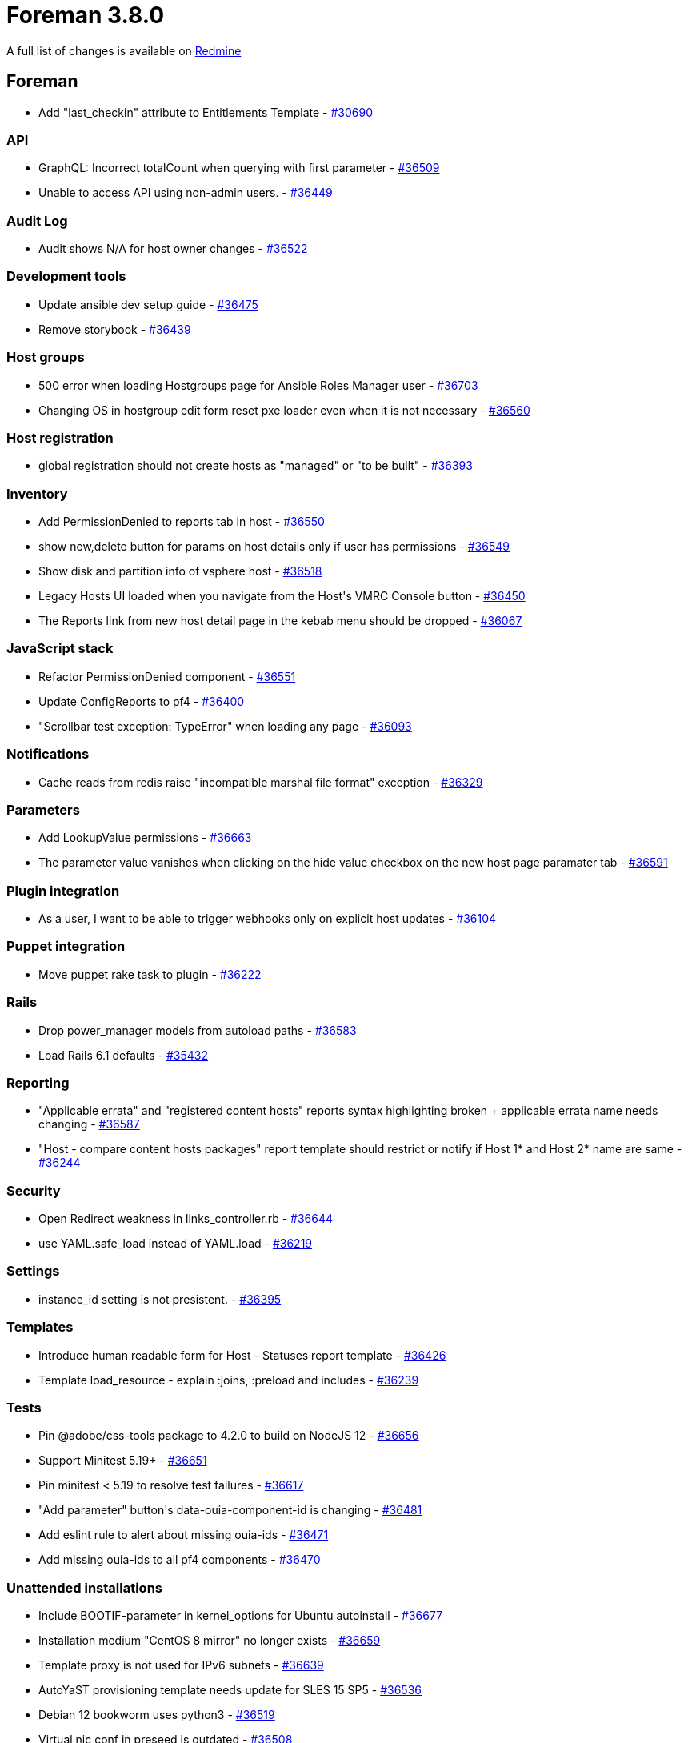 = Foreman 3.8.0

A full list of changes is available on https://projects.theforeman.org/issues?set_filter=1&sort=id%3Adesc&status_id=closed&f%5B%5D=cf_12&op%5Bcf_12%5D=%3D&v%5Bcf_12%5D%5B%5D=1731[Redmine]

== Foreman

* Add "last_checkin" attribute to Entitlements Template - https://projects.theforeman.org/issues/30690[#30690]

=== API

* GraphQL: Incorrect totalCount when querying with first parameter - https://projects.theforeman.org/issues/36509[#36509]
* Unable to access API using non-admin users. - https://projects.theforeman.org/issues/36449[#36449]

=== Audit Log

* Audit shows N/A for host owner changes - https://projects.theforeman.org/issues/36522[#36522]

=== Development tools

* Update ansible dev setup guide - https://projects.theforeman.org/issues/36475[#36475]
* Remove storybook - https://projects.theforeman.org/issues/36439[#36439]

=== Host groups

* 500 error when loading Hostgroups page for Ansible Roles Manager user - https://projects.theforeman.org/issues/36703[#36703]
* Changing OS in hostgroup edit form reset pxe loader even when it is not necessary - https://projects.theforeman.org/issues/36560[#36560]

=== Host registration

* global registration should not create hosts as "managed" or "to be built" - https://projects.theforeman.org/issues/36393[#36393]

=== Inventory

* Add PermissionDenied to reports tab in host - https://projects.theforeman.org/issues/36550[#36550]
* show new,delete button for params on host details only if user has permissions  - https://projects.theforeman.org/issues/36549[#36549]
* Show disk and partition info of vsphere host - https://projects.theforeman.org/issues/36518[#36518]
* Legacy Hosts UI loaded when you navigate from the Host\'s VMRC Console button - https://projects.theforeman.org/issues/36450[#36450]
* The Reports link from new host detail page in the kebab menu should be dropped - https://projects.theforeman.org/issues/36067[#36067]

=== JavaScript stack

* Refactor PermissionDenied component  - https://projects.theforeman.org/issues/36551[#36551]
* Update ConfigReports to pf4 - https://projects.theforeman.org/issues/36400[#36400]
* "Scrollbar test exception: TypeError" when loading any page - https://projects.theforeman.org/issues/36093[#36093]

=== Notifications

* Cache reads from redis raise "incompatible marshal file format" exception - https://projects.theforeman.org/issues/36329[#36329]

=== Parameters

* Add LookupValue permissions - https://projects.theforeman.org/issues/36663[#36663]
* The parameter value vanishes when clicking on the hide value checkbox on the new host page paramater tab - https://projects.theforeman.org/issues/36591[#36591]

=== Plugin integration

* As a user, I want to be able to trigger webhooks only on explicit host updates - https://projects.theforeman.org/issues/36104[#36104]

=== Puppet integration

* Move puppet rake task to plugin - https://projects.theforeman.org/issues/36222[#36222]

=== Rails

* Drop power_manager models from autoload paths - https://projects.theforeman.org/issues/36583[#36583]
* Load Rails 6.1 defaults - https://projects.theforeman.org/issues/35432[#35432]

=== Reporting

* "Applicable errata" and "registered content hosts" reports syntax highlighting broken + applicable errata name needs changing - https://projects.theforeman.org/issues/36587[#36587]
* "Host - compare content hosts packages" report template should restrict or notify if Host 1* and Host 2* name are same - https://projects.theforeman.org/issues/36244[#36244]

=== Security

* Open Redirect weakness in links_controller.rb - https://projects.theforeman.org/issues/36644[#36644]
* use YAML.safe_load instead of YAML.load - https://projects.theforeman.org/issues/36219[#36219]

=== Settings

* instance_id setting is not presistent. - https://projects.theforeman.org/issues/36395[#36395]

=== Templates

* Introduce human readable form for Host - Statuses report template - https://projects.theforeman.org/issues/36426[#36426]
* Template load_resource - explain :joins, :preload and includes - https://projects.theforeman.org/issues/36239[#36239]

=== Tests

* Pin @adobe/css-tools package to 4.2.0 to build on NodeJS 12 - https://projects.theforeman.org/issues/36656[#36656]
* Support Minitest 5.19+ - https://projects.theforeman.org/issues/36651[#36651]
* Pin minitest &lt; 5.19 to resolve test failures - https://projects.theforeman.org/issues/36617[#36617]
* "Add parameter" button\'s data-ouia-component-id is changing - https://projects.theforeman.org/issues/36481[#36481]
* Add eslint rule to alert about missing ouia-ids - https://projects.theforeman.org/issues/36471[#36471]
* Add missing ouia-ids to all pf4 components - https://projects.theforeman.org/issues/36470[#36470]

=== Unattended installations

* Include BOOTIF-parameter in kernel_options for Ubuntu autoinstall - https://projects.theforeman.org/issues/36677[#36677]
* Installation medium "CentOS 8 mirror" no longer exists - https://projects.theforeman.org/issues/36659[#36659]
* Template proxy is not used for IPv6 subnets - https://projects.theforeman.org/issues/36639[#36639]
* AutoYaST provisioning template needs update for SLES 15 SP5 - https://projects.theforeman.org/issues/36536[#36536]
* Debian 12 bookworm uses python3 - https://projects.theforeman.org/issues/36519[#36519]
* Virtual nic conf in preseed is outdated - https://projects.theforeman.org/issues/36508[#36508]
* Provisioning template for CoreOS has a typo - https://projects.theforeman.org/issues/36490[#36490]
* Invalid netplan config with shortened IPv6-addresses - https://projects.theforeman.org/issues/36441[#36441]
* Awk/grep should be more strict - https://projects.theforeman.org/issues/36293[#36293]
* AlmaLinux UEFI Grub2 chainloading is broken - https://projects.theforeman.org/issues/36189[#36189]
* Windows default user data template - https://projects.theforeman.org/issues/36161[#36161]
* root_pass from settings not detected as unencrypted - https://projects.theforeman.org/issues/35942[#35942]
* Fix preseed_kernel_options to work with full-host-bootdisk deployments - https://projects.theforeman.org/issues/35124[#35124]

=== Users, Roles and Permissions

* Personal access tokens don\'t handle invalid expire_at dates gracefully - https://projects.theforeman.org/issues/36699[#36699]
* Make new pf4 modal for adding personal access token - https://projects.theforeman.org/issues/36001[#36001]

=== Web Interface

* Remove dividers between navigation items - https://projects.theforeman.org/issues/36571[#36571]
* Navigation items don\'t open in a new tab on ctrl+click - https://projects.theforeman.org/issues/36543[#36543]
* Add line breaks to bookmarks if the name is too long - https://projects.theforeman.org/issues/36350[#36350]
* Use pf4 in vertical navigation - https://projects.theforeman.org/issues/30344[#30344]

== Installer

* Reuse foreman_proxy::foreman_base_url value for puppet::server_foreman_url - https://projects.theforeman.org/issues/36573[#36573]

=== Foreman modules

* Set ANSIBLE_PERMISSION_CLASSES as empty list to allow syncing collection repos on capsule without RBAC access to Galaxy endpoints - https://projects.theforeman.org/issues/36709[#36709]
* Change the default Foreman Redis cache DB to 4 - https://projects.theforeman.org/issues/36645[#36645]
* Puppet module for Puppet should use "allowlist" instead of "whitelist" - https://projects.theforeman.org/issues/36620[#36620]
* Automatically detect Foreman logging layout based on logging type - https://projects.theforeman.org/issues/36582[#36582]
* Switch to puppetlabs vcsrepo for gitrepo tracking - https://projects.theforeman.org/issues/35943[#35943]

=== foreman-installer script

* katello-certs-check does not cause the installer to halt execution on failure - https://projects.theforeman.org/issues/36567[#36567]
* Allow enabling mod_status for better Apache monitoring - https://projects.theforeman.org/issues/36311[#36311]

== Packaging

=== RPMs

* Remove Katello Agent from katello-debug - https://projects.theforeman.org/issues/36676[#36676]
